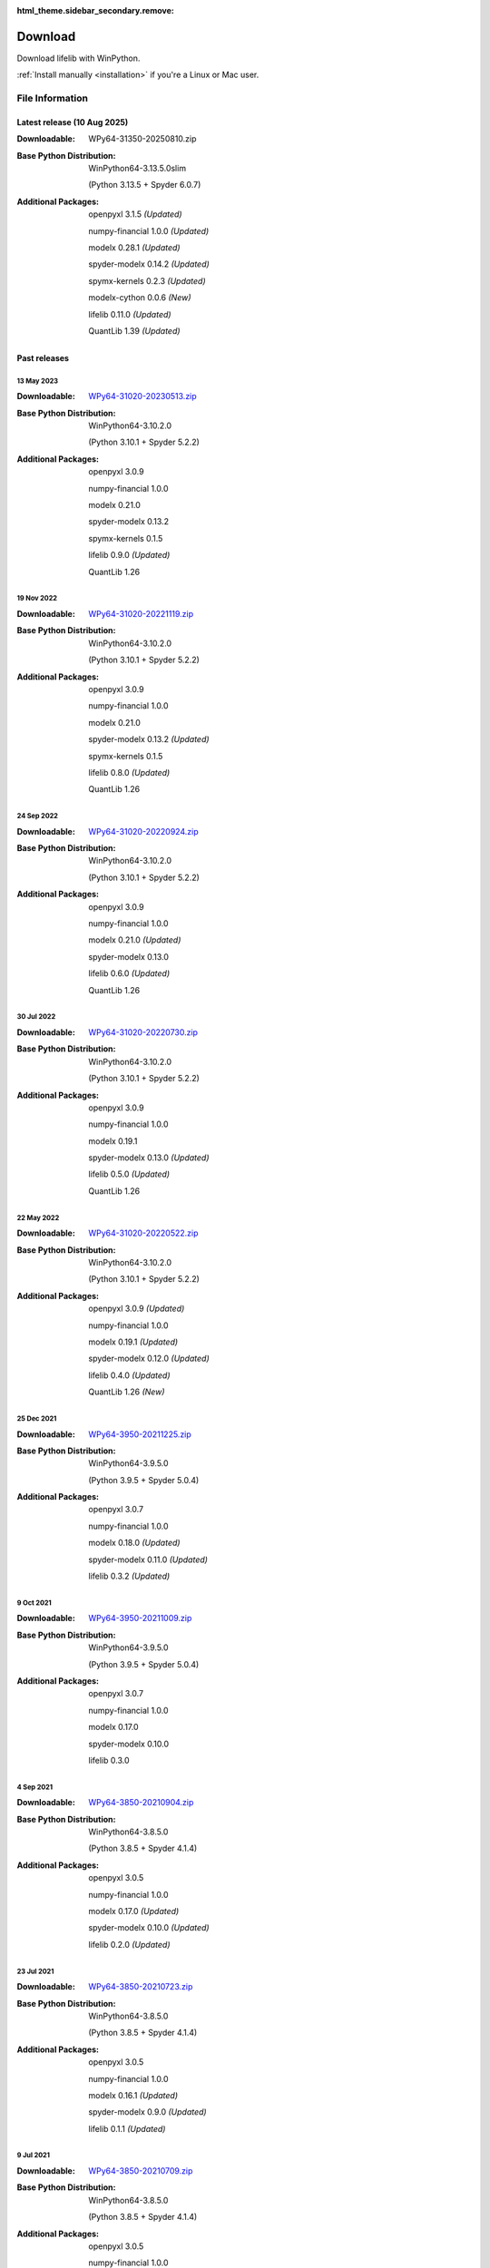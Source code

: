 :html_theme.sidebar_secondary.remove:

========
Download
========

Download lifelib with WinPython.

.. raw:: html

    <a class="btn btn-primary btn-lg" href="https://drive.google.com/u/0/uc?export=download&id=1OsfXa_BjgJMG8Okfc0E22pk8Ldj_C8Vk" role="button">Download</a>

:ref:`Install manually <installation>` if you're a Linux or Mac user.


File Information
================

Latest release (10 Aug 2025)
------------------------------

:Downloadable: WPy64-31350-20250810.zip

:Base Python Distribution:
    WinPython64-3.13.5.0slim

    (Python 3.13.5 + Spyder 6.0.7)

:Additional Packages:
    openpyxl 3.1.5 *(Updated)*

    numpy-financial 1.0.0 *(Updated)*

    modelx 0.28.1 *(Updated)*

    spyder-modelx 0.14.2 *(Updated)*

    spymx-kernels 0.2.3 *(Updated)*

    modelx-cython 0.0.6 *(New)*

    lifelib 0.11.0 *(Updated)*

    QuantLib 1.39 *(Updated)*


Past releases
-------------

13 May 2023
^^^^^^^^^^^

:Downloadable: `WPy64-31020-20230513.zip`_

:Base Python Distribution:
    WinPython64-3.10.2.0

    (Python 3.10.1 + Spyder 5.2.2)

:Additional Packages:
    openpyxl 3.0.9

    numpy-financial 1.0.0

    modelx 0.21.0

    spyder-modelx 0.13.2

    spymx-kernels 0.1.5

    lifelib 0.9.0 *(Updated)*

    QuantLib 1.26

.. _WPy64-31020-20230513.zip: https://drive.google.com/u/0/uc?export=download&id=1QyeYSGcNDEsD3gSAmsjJWi9uJA2o-VP_

19 Nov 2022
^^^^^^^^^^^

:Downloadable: `WPy64-31020-20221119.zip`_

:Base Python Distribution:
    WinPython64-3.10.2.0

    (Python 3.10.1 + Spyder 5.2.2)

:Additional Packages:
    openpyxl 3.0.9

    numpy-financial 1.0.0

    modelx 0.21.0

    spyder-modelx 0.13.2 *(Updated)*

    spymx-kernels 0.1.5

    lifelib 0.8.0 *(Updated)*

    QuantLib 1.26

.. _WPy64-31020-20221119.zip: https://drive.google.com/u/0/uc?export=download&id=1LFhmN-jbLOy47gGaK1KKHFAtcgORW5I4

24 Sep 2022
^^^^^^^^^^^

:Downloadable: `WPy64-31020-20220924.zip`_

:Base Python Distribution:
    WinPython64-3.10.2.0

    (Python 3.10.1 + Spyder 5.2.2)

:Additional Packages:
    openpyxl 3.0.9

    numpy-financial 1.0.0

    modelx 0.21.0 *(Updated)*

    spyder-modelx 0.13.0

    lifelib 0.6.0 *(Updated)*

    QuantLib 1.26

.. _WPy64-31020-20220924.zip: https://drive.google.com/u/0/uc?export=download&id=1Ua__EoMGMTCGeJ85qXqgevSbHe4DgQvL

30 Jul 2022
^^^^^^^^^^^

:Downloadable: `WPy64-31020-20220730.zip`_

:Base Python Distribution:
    WinPython64-3.10.2.0

    (Python 3.10.1 + Spyder 5.2.2)

:Additional Packages:
    openpyxl 3.0.9

    numpy-financial 1.0.0

    modelx 0.19.1

    spyder-modelx 0.13.0 *(Updated)*

    lifelib 0.5.0 *(Updated)*

    QuantLib 1.26

.. _WPy64-31020-20220730.zip: https://drive.google.com/u/0/uc?export=download&id=1TLC29H95yaHPJQCcm98D5EFWyyZbTDuH

22 May 2022
^^^^^^^^^^^

:Downloadable: `WPy64-31020-20220522.zip`_

:Base Python Distribution:
    WinPython64-3.10.2.0

    (Python 3.10.1 + Spyder 5.2.2)

:Additional Packages:
    openpyxl 3.0.9 *(Updated)*

    numpy-financial 1.0.0

    modelx 0.19.1 *(Updated)*

    spyder-modelx 0.12.0 *(Updated)*

    lifelib 0.4.0 *(Updated)*

    QuantLib 1.26 *(New)*

.. _WPy64-31020-20220522.zip: https://drive.google.com/u/0/uc?export=download&id=1GAep-a0NXiJf3cy0COHS7p9bk2IScJVr

25 Dec 2021
^^^^^^^^^^^

:Downloadable: `WPy64-3950-20211225.zip`_

:Base Python Distribution:
    WinPython64-3.9.5.0

    (Python 3.9.5 + Spyder 5.0.4)

:Additional Packages:
    openpyxl 3.0.7

    numpy-financial 1.0.0

    modelx 0.18.0 *(Updated)*

    spyder-modelx 0.11.0 *(Updated)*

    lifelib 0.3.2 *(Updated)*

.. _WPy64-3950-20211225.zip: https://drive.google.com/u/0/uc?export=download&id=1U9R23Rn1TSWS38D14gP31APMpx0pBxGK

9 Oct 2021
^^^^^^^^^^

:Downloadable: `WPy64-3950-20211009.zip`_

:Base Python Distribution:
    WinPython64-3.9.5.0

    (Python 3.9.5 + Spyder 5.0.4)

:Additional Packages:
    openpyxl 3.0.7

    numpy-financial 1.0.0

    modelx 0.17.0

    spyder-modelx 0.10.0

    lifelib 0.3.0

.. _WPy64-3950-20211009.zip: https://drive.google.com/u/0/uc?export=download&id=1TAQ9vYq5w_jN4yceEuO8HLgeUWsdT4mI


4 Sep 2021
^^^^^^^^^^

:Downloadable: `WPy64-3850-20210904.zip`_

:Base Python Distribution:
    WinPython64-3.8.5.0

    (Python 3.8.5 + Spyder 4.1.4)

:Additional Packages:
    openpyxl 3.0.5

    numpy-financial 1.0.0

    modelx 0.17.0 *(Updated)*

    spyder-modelx 0.10.0 *(Updated)*

    lifelib 0.2.0 *(Updated)*

.. _WPy64-3850-20210904.zip: https://drive.google.com/u/0/uc?export=download&id=1FmSRCoyUYWPrWchZViQIvcZvLD6dFjFl

23 Jul 2021
^^^^^^^^^^^

:Downloadable: `WPy64-3850-20210723.zip`_

:Base Python Distribution:
    WinPython64-3.8.5.0

    (Python 3.8.5 + Spyder 4.1.4)

:Additional Packages:
    openpyxl 3.0.5

    numpy-financial 1.0.0

    modelx 0.16.1 *(Updated)*

    spyder-modelx 0.9.0 *(Updated)*

    lifelib 0.1.1 *(Updated)*

.. _WPy64-3850-20210723.zip: https://drive.google.com/u/0/uc?export=download&id=1PFLuRwJ9O-2QQFQ7meV6HC9m1BaETMz5

9 Jul 2021
^^^^^^^^^^^

:Downloadable: `WPy64-3850-20210709.zip`_

:Base Python Distribution:
    WinPython64-3.8.5.0

    (Python 3.8.5 + Spyder 4.1.4)

:Additional Packages:
    openpyxl 3.0.5

    numpy-financial 1.0.0

    modelx 0.15.0

    spyder-modelx 0.8.0

    lifelib 0.0.19 *(Updated)*

.. _WPy64-3850-20210709.zip: https://drive.google.com/u/0/uc?export=download&id=1rZbHJcDLQO3aAu86J2rb3bL22wrIQeWk

19 May 2021
^^^^^^^^^^^

:Downloadable: `WPy64-3850-20210519.zip`_

:Base Python Distribution:
    WinPython64-3.8.5.0

    (Python 3.8.5 + Spyder 4.1.4)

:Additional Packages:
    openpyxl 3.0.5

    numpy-financial 1.0.0

    modelx 0.15.0 *(Updated)*

    spyder-modelx 0.8.0 *(Updated)*

    lifelib 0.0.16

.. _WPy64-3850-20210519.zip: https://drive.google.com/u/0/uc?export=download&id=1TrKtW9GWcOK2-Xu_wH7VYZaEivpA-Sav

24 Apr 2021
^^^^^^^^^^^

:Downloadable: `WPy64-3850-20210424.zip`_

:Base Python Distribution:
    WinPython64-3.8.5.0

    (Python 3.8.5 + Spyder 4.1.4)

:Additional Packages:
    openpyxl 3.0.5

    numpy-financial 1.0.0

    modelx 0.13.1

    spyder-modelx 0.7.0 *(Updated)*

    lifelib 0.0.16

.. _WPy64-3850-20210424.zip: https://drive.google.com/u/0/uc?export=download&id=1JUPTMCg0yy7lA1OMtWdRklGUukXvCVX-

29 Mar 2021
^^^^^^^^^^^

:Downloadable: `WPy64-3850-20210329.zip`_

:Base Python Distribution:
    WinPython64-3.8.5.0

    (Python 3.8.5 + Spyder 4.1.4)

:Additional Packages:
    openpyxl 3.0.5

    numpy-financial (Not Installed)

    modelx 0.13.1  *(Updated)*

    spyder-modelx 0.6.0 *(Updated)*

    lifelib 0.0.16

.. _WPy64-3850-20210329.zip: https://drive.google.com/u/0/uc?export=download&id=1d5XRi_3XbLo0YIhm8nzy5vC6NXHXh2NP

14 Feb 2021
^^^^^^^^^^^

:Downloadable: `WPy64-3850-20210214.zip`_

:Base Python Distribution:
    WinPython64-3.8.5.0 *(Updated)*

    (Python 3.8.5 + Spyder 4.1.4)

:Additional Packages:
    openpyxl 3.0.5 *(Updated)*

    numpy-financial (Not Installed)

    modelx 0.12.1  *(Updated)*

    spyder-modelx 0.5.0

    lifelib 0.0.16 *(Updated)*

.. _WPy64-3850-20210214.zip: https://drive.google.com/u/0/uc?export=download&confirm=WWia&id=1DWoe36eOrhzBIUd9PEhwcI1dhRkTvEqb

6 Dec 2020
^^^^^^^^^^

:Downloadable: `WPy64-3830-20201206.zip`_

:Base Python Distribution:
    WinPython64-3.8.3.0 *(Updated)*

    (Python 3.8.2 + Spyder 4.1.3)

:Additional Packages:
    openpyxl 3.0.4 *(Updated)*

    numpy-financial 1.0.0

    modelx 0.11.0  *(Updated)*

    spyder-modelx 0.5.0

    lifelib 0.0.15 *(Updated)*

.. _WPy64-3830-20201206.zip: https://drive.google.com/u/0/uc?export=download&confirm=MKst&id=14ZEcRFFDbi5zybzE-ygBrgLM24_SgXIl

24 May 2020
^^^^^^^^^^^

:Downloadable: `WPy64-3820-20200524.zip`_

:Base Python Distribution:
    WinPython64-3.8.2.0

    (Python 3.8.2 + Spyder 4.1.1)

:Additional Packages:
    openpyxl 3.0.3

    numpy-financial

    modelx 0.7.0  *(Updated)*

    spyder-modelx 0.5.0 *(Updated)*

    lifelib 0.0.14

.. _WPy64-3820-20200524.zip: https://drive.google.com/u/0/uc?export=download&confirm=OZbz&id=10p8canzbuKBLkio6mzkH2fLsixmNxkHC

10 May 2020
^^^^^^^^^^^

:Downloadable: `WPy64-3820-20200510.zip`_

:Base Python Distribution:
    WinPython64-3.8.2.0

    (Python 3.8.2 + Spyder 4.1.1)

:Additional Packages:
    openpyxl 3.0.3

    numpy-financial *(New)*

    modelx 0.6.1  *(Updated)*

    spyder-modelx 0.4.0 *(Updated)*

    lifelib 0.0.14

.. _WPy64-3820-20200510.zip: https://drive.google.com/u/0/uc?export=download&confirm=jOHi&id=1Xl68Ce18CT6zV8Y4SV-OUFnjWBJRX-0m

29 April 2020
^^^^^^^^^^^^^

:Downloadable: `WPy64-3820-20200429.zip`_

:Base Python Distribution:
    WinPython64-3.8.2.0

    (Python 3.8.2 + Spyder 4.1.1)

:Additional Packages:
    openpyxl 3.0.3 *(New)*

    modelx 0.6.0  *(Updated)*

    spyder-modelx 0.3.1

    lifelib 0.0.14

.. _WPy64-3820-20200429.zip: https://drive.google.com/u/0/uc?export=download&confirm=6PfH&id=1CjES443ppZ63CegrEhzcKKYcNOvnC8vf

20 April 2020
^^^^^^^^^^^^^

:Downloadable: `WPy64-3820-20200420.zip`_

:Base Python Distribution:
    WinPython64-3.8.2.0

    (Python 3.8.2 + Spyder 4.1.1)

:Additional Packages:

    modelx 0.5.0

    spyder-modelx 0.3.1

    lifelib 0.0.14

.. _WPy64-3820-20200420.zip: https://drive.google.com/u/0/uc?export=download&confirm=gJ2d&id=1cMZ-4gS-h2PM1ymDjvgp0FZZZlHirccI



